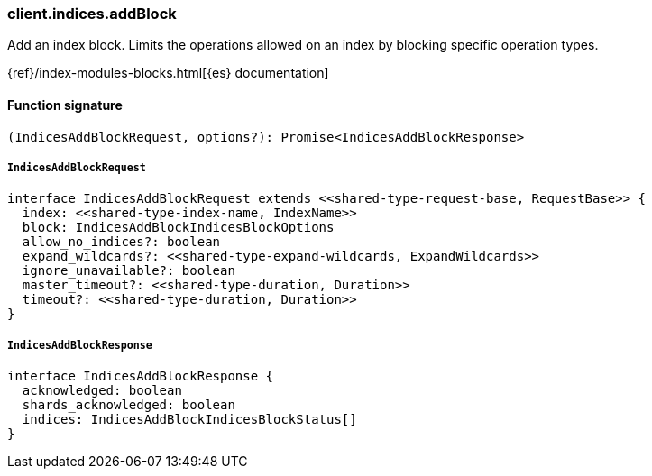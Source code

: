 [[reference-indices-add_block]]

////////
===========================================================================================================================
||                                                                                                                       ||
||                                                                                                                       ||
||                                                                                                                       ||
||        ██████╗ ███████╗ █████╗ ██████╗ ███╗   ███╗███████╗                                                            ||
||        ██╔══██╗██╔════╝██╔══██╗██╔══██╗████╗ ████║██╔════╝                                                            ||
||        ██████╔╝█████╗  ███████║██║  ██║██╔████╔██║█████╗                                                              ||
||        ██╔══██╗██╔══╝  ██╔══██║██║  ██║██║╚██╔╝██║██╔══╝                                                              ||
||        ██║  ██║███████╗██║  ██║██████╔╝██║ ╚═╝ ██║███████╗                                                            ||
||        ╚═╝  ╚═╝╚══════╝╚═╝  ╚═╝╚═════╝ ╚═╝     ╚═╝╚══════╝                                                            ||
||                                                                                                                       ||
||                                                                                                                       ||
||    This file is autogenerated, DO NOT send pull requests that changes this file directly.                             ||
||    You should update the script that does the generation, which can be found in:                                      ||
||    https://github.com/elastic/elastic-client-generator-js                                                             ||
||                                                                                                                       ||
||    You can run the script with the following command:                                                                 ||
||       npm run elasticsearch -- --version <version>                                                                    ||
||                                                                                                                       ||
||                                                                                                                       ||
||                                                                                                                       ||
===========================================================================================================================
////////

[discrete]
=== client.indices.addBlock

Add an index block. Limits the operations allowed on an index by blocking specific operation types.

{ref}/index-modules-blocks.html[{es} documentation]

[discrete]
==== Function signature

[source,ts]
----
(IndicesAddBlockRequest, options?): Promise<IndicesAddBlockResponse>
----

[discrete]
===== `IndicesAddBlockRequest`

[source,ts]
----
interface IndicesAddBlockRequest extends <<shared-type-request-base, RequestBase>> {
  index: <<shared-type-index-name, IndexName>>
  block: IndicesAddBlockIndicesBlockOptions
  allow_no_indices?: boolean
  expand_wildcards?: <<shared-type-expand-wildcards, ExpandWildcards>>
  ignore_unavailable?: boolean
  master_timeout?: <<shared-type-duration, Duration>>
  timeout?: <<shared-type-duration, Duration>>
}
----

[discrete]
===== `IndicesAddBlockResponse`

[source,ts]
----
interface IndicesAddBlockResponse {
  acknowledged: boolean
  shards_acknowledged: boolean
  indices: IndicesAddBlockIndicesBlockStatus[]
}
----

